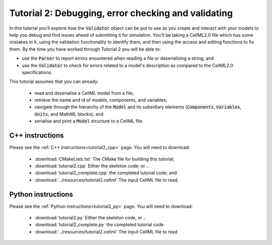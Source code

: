 .. _tutorial2:

====================================================
Tutorial 2: Debugging, error checking and validating
====================================================
In this tutorial you'll explore how the :code:`Validator` object can be put to use as you create and interact with your models to help you debug and find
issues ahead of submitting it for simulation.
You'll be taking a CellML2.0 file which has some mistakes in it, using the validation functionality to identify them, and then using the access and editing functions to fix them.
By the time you have worked through Tutorial 2 you will be able to:

- use the :code:`Parser` to report errors enountered when reading a file or
  deserialising a string; and
- use the :code:`Validator` to check for errors related to a model's
  description as compared to the CellML2.0 specifications.

This tutorial assumes that you can already:

  - read and deserialise a CellML model from a file;
  - retrieve the name and id of models, components, and variables;
  - navigate through the hierarchy of the :code:`Model` and its subsidiary elements (:code:`Components`, :code:`Variables`, :code:`Units`, and MathML blocks); and
  - serialise and print a :code:`Model` structure to a CellML file.

C++ instructions
----------------
Please see the :ref:`C++ instructions<tutorial2_cpp>` page.  You will need to download:

    - :download:`CMakeLists.txt` The CMake file for building this tutorial;
    - :download:`tutorial2.cpp` Either the skeleton code; or ..
    - :download:`tutorial2_complete.cpp` the completed tutorial code; and
    - :download:`../resources/tutorial2.cellml` The input CellML file to read.

Python instructions
-------------------
Please see the :ref:`Python instructions<tutorial2_py>` page.  You will need to download:

    - :download:`tutorial2.py` Either the skeleton code, or ..
    - :download:`tutorial2_complete.py` the completed tutorial code
    - :download:`../resources/tutorial2.cellml` The input CellML file to read
